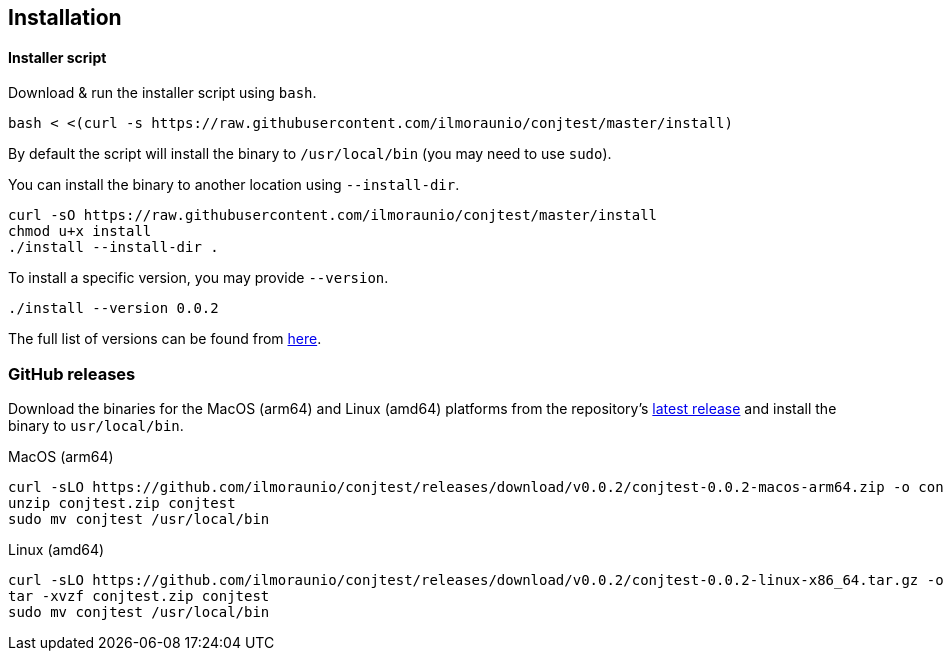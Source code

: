 [[installation]]
== Installation

==== Installer script

Download & run the installer script using `bash`.

[source, bash]
----
bash < <(curl -s https://raw.githubusercontent.com/ilmoraunio/conjtest/master/install)
----

By default the script will install the binary to `/usr/local/bin` (you may need
to use `sudo`).

You can install the binary to another location using `--install-dir`.

[source, bash]
----
curl -sO https://raw.githubusercontent.com/ilmoraunio/conjtest/master/install
chmod u+x install
./install --install-dir .
----

To install a specific version, you may provide `--version`.

[source, bash]
----
./install --version 0.0.2
----

The full list of versions can be found from
https://github.com/ilmoraunio/conjtest/tags[here].

=== GitHub releases

Download the binaries for the MacOS (arm64) and Linux (amd64) platforms from
the repository's https://github.com/ilmoraunio/conjtest/releases[latest
release] and install the binary to `usr/local/bin`.

.MacOS (arm64)
[source, bash]
----
curl -sLO https://github.com/ilmoraunio/conjtest/releases/download/v0.0.2/conjtest-0.0.2-macos-arm64.zip -o conjtest.zip
unzip conjtest.zip conjtest
sudo mv conjtest /usr/local/bin
----

.Linux (amd64)
[source, bash]
----
curl -sLO https://github.com/ilmoraunio/conjtest/releases/download/v0.0.2/conjtest-0.0.2-linux-x86_64.tar.gz -o conjtest.tar.gz
tar -xvzf conjtest.zip conjtest
sudo mv conjtest /usr/local/bin
----
